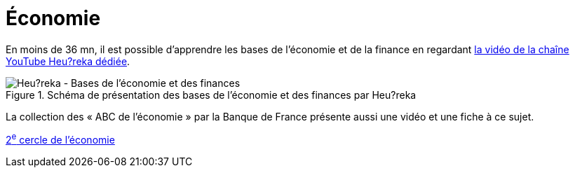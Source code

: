 = Économie

En moins de 36 mn, il est possible d'apprendre les bases de l'économie et de la finance en regardant https://youtu.be/7kYXEBHePJc?si=IWp4v0JeD6z00bsL&t=2000[la vidéo de la chaîne YouTube Heu?reka dédiée].

.Schéma de présentation des bases de l'économie et des finances par Heu?reka
image::heureka-bases-economie-finances.png[Heu?reka - Bases de l'économie et des finances]

La collection des « ABC de l'économie » par la Banque de France présente aussi une vidéo et une fiche à ce sujet.

link:../circle-2/README.adoc#économie[2^e^ cercle de l'économie]